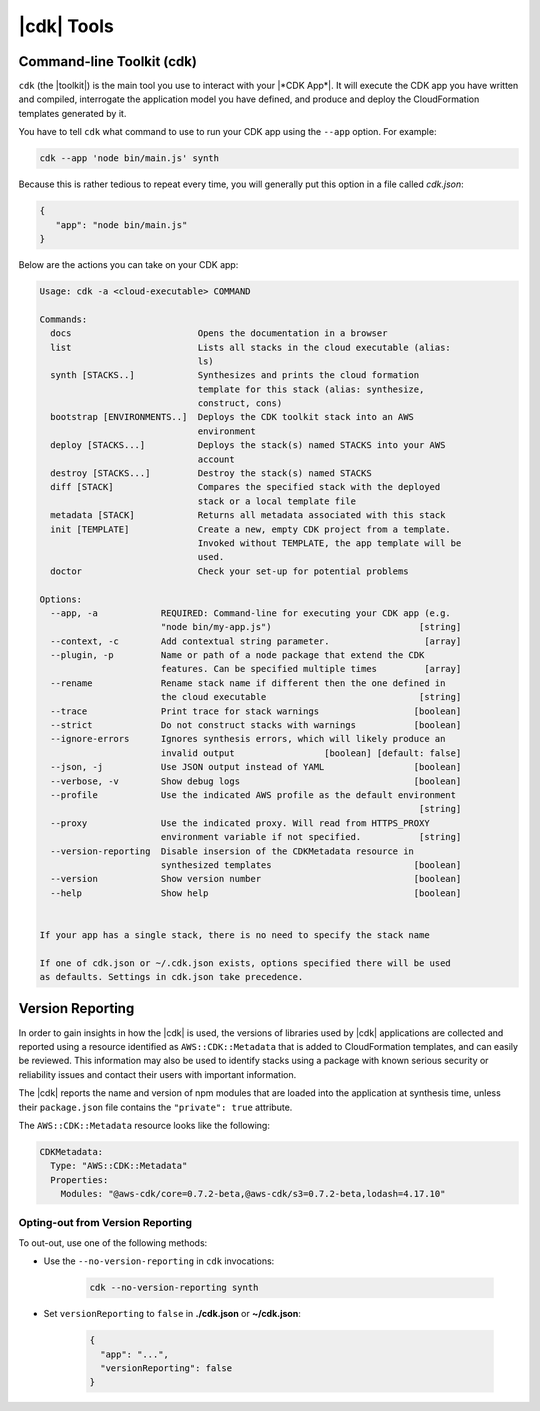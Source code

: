 .. Copyright 2010-2018 Amazon.com, Inc. or its affiliates. All Rights Reserved.

   This work is licensed under a Creative Commons Attribution-NonCommercial-ShareAlike 4.0
   International License (the "License"). You may not use this file except in compliance with the
   License. A copy of the License is located at http://creativecommons.org/licenses/by-nc-sa/4.0/.

   This file is distributed on an "AS IS" BASIS, WITHOUT WARRANTIES OR CONDITIONS OF ANY KIND,
   either express or implied. See the License for the specific language governing permissions and
   limitations under the License.

.. _tools:

###########
|cdk| Tools
###########

.. _toolkit:

Command-line Toolkit (cdk)
==========================

``cdk`` (the |toolkit|) is the main tool you use to interact with your |*CDK App*|. It will execute
the CDK app you have written and compiled, interrogate the application
model you have defined, and produce and deploy the CloudFormation templates
generated by it.

You have to tell ``cdk`` what command to use to run your CDK app using the
``--app`` option. For example:

.. code-block:: sh

   cdk --app 'node bin/main.js' synth

Because this is rather tedious to repeat every time, you will generally put
this option in a file called *cdk.json*:

.. code-block:: javascript

   {
      "app": "node bin/main.js"
   }

Below are the actions you can take on your CDK app:

.. code-block:: sh

   Usage: cdk -a <cloud-executable> COMMAND

   Commands:
     docs                        Opens the documentation in a browser
     list                        Lists all stacks in the cloud executable (alias:
                                 ls)
     synth [STACKS..]            Synthesizes and prints the cloud formation
                                 template for this stack (alias: synthesize,
                                 construct, cons)
     bootstrap [ENVIRONMENTS..]  Deploys the CDK toolkit stack into an AWS
                                 environment
     deploy [STACKS...]          Deploys the stack(s) named STACKS into your AWS
                                 account
     destroy [STACKS...]         Destroy the stack(s) named STACKS
     diff [STACK]                Compares the specified stack with the deployed
                                 stack or a local template file
     metadata [STACK]            Returns all metadata associated with this stack
     init [TEMPLATE]             Create a new, empty CDK project from a template.
                                 Invoked without TEMPLATE, the app template will be
                                 used.
     doctor                      Check your set-up for potential problems

   Options:
     --app, -a            REQUIRED: Command-line for executing your CDK app (e.g.
                          "node bin/my-app.js")                            [string]
     --context, -c        Add contextual string parameter.                  [array]
     --plugin, -p         Name or path of a node package that extend the CDK
                          features. Can be specified multiple times         [array]
     --rename             Rename stack name if different then the one defined in
                          the cloud executable                             [string]
     --trace              Print trace for stack warnings                  [boolean]
     --strict             Do not construct stacks with warnings           [boolean]
     --ignore-errors      Ignores synthesis errors, which will likely produce an
                          invalid output                 [boolean] [default: false]
     --json, -j           Use JSON output instead of YAML                 [boolean]
     --verbose, -v        Show debug logs                                 [boolean]
     --profile            Use the indicated AWS profile as the default environment
                                                                           [string]
     --proxy              Use the indicated proxy. Will read from HTTPS_PROXY
                          environment variable if not specified.           [string]
     --version-reporting  Disable insersion of the CDKMetadata resource in
                          synthesized templates                           [boolean]
     --version            Show version number                             [boolean]
     --help               Show help                                       [boolean]


   If your app has a single stack, there is no need to specify the stack name

   If one of cdk.json or ~/.cdk.json exists, options specified there will be used
   as defaults. Settings in cdk.json take precedence.

.. _version-reporting:

Version Reporting
=================

In order to gain insights in how the |cdk| is used, the versions of libraries used by |cdk| applications are collected
and reported using a resource identified as ``AWS::CDK::Metadata`` that is added to CloudFormation templates, and can easily
be reviewed. This information may also be used to identify stacks using a package with known serious security or
reliability issues and contact their users with important information.

The |cdk| reports the name and version of npm modules that are loaded into the application at synthesis time, unless
their ``package.json`` file contains the ``"private": true`` attribute.

The ``AWS::CDK::Metadata`` resource looks like the following:

.. code-block:: yaml

   CDKMetadata:
     Type: "AWS::CDK::Metadata"
     Properties:
       Modules: "@aws-cdk/core=0.7.2-beta,@aws-cdk/s3=0.7.2-beta,lodash=4.17.10"

.. _version-reporting-opt-out:

Opting-out from Version Reporting
---------------------------------

To out-out, use one of the following methods:

* Use the ``--no-version-reporting`` in ``cdk`` invocations:

    .. code-block:: sh

        cdk --no-version-reporting synth

* Set ``versionReporting`` to ``false`` in **./cdk.json** or **~/cdk.json**:

    .. code-block:: js

        {
          "app": "...",
          "versionReporting": false
        }

